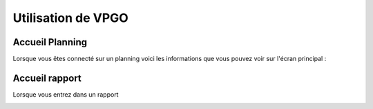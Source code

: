 =====================
Utilisation de VPGO
=====================

Accueil Planning
-----------------

Lorsque vous êtes connecté sur un planning voici les informations que vous pouvez voir sur l'écran principal :

.. image:: ../_static/VPGO/utilisation_vpgo/accueil_planning.png

Accueil rapport
---------------

Lorsque vous entrez dans un rapport

.. image:: ../_static/VPGO/utilisation_vpgo/accueil_rapport.png